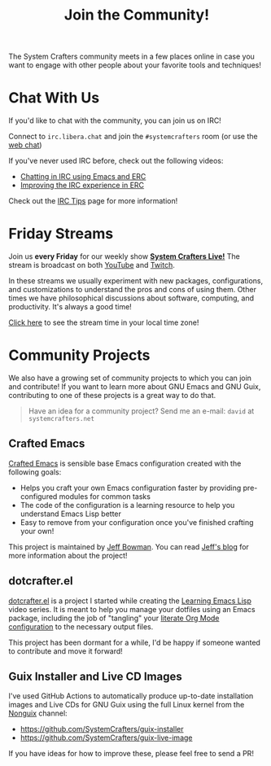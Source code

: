 #+title: Join the Community!

The System Crafters community meets in a few places online in case you want to engage with other people about your favorite tools and techniques!

* Chat With Us

If you'd like to chat with the community, you can join us on IRC!

Connect to =irc.libera.chat= and join the =#systemcrafters= room (or use the [[https://web.libera.chat/?channel=#systemcrafters][web chat]])

If you've never used IRC before, check out the following videos:

- [[https://systemcrafters.net/chatting-with-emacs/irc-basics-with-erc/][Chatting in IRC using Emacs and ERC]]
- [[https://systemcrafters.net/live-streams/june-04-2021/][Improving the IRC experience in ERC]]

Check out the [[file:../irc-tips.org][IRC Tips]] page for more information!

* Friday Streams

Join us *every Friday* for our weekly show *[[file:../live-streams.org][System Crafters Live!]]* The stream is broadcast on both [[https://youtube.com/@SystemCrafters][YouTube]] and [[https://twitch.tv/SystemCrafters][Twitch]].

In these streams we usually experiment with new packages, configurations, and customizations to understand the pros and cons of using them.  Other times we have philosophical discussions about software, computing, and productivity.  It's always a good time!

[[https://time.is/compare/1800_in_Athens][Click here]] to see the stream time in your local time zone!

* Community Projects

We also have a growing set of community projects to which you can join and contribute!  If you want to learn more about GNU Emacs and GNU Guix, contributing to one of these projects is a great way to do that.

#+begin_quote
Have an idea for a community project?  Send me an e-mail: =david= at =systemcrafters.net=
#+end_quote

** Crafted Emacs

[[https://github.com/SystemCrafters/crafted-emacs/][Crafted Emacs]] is sensible base Emacs configuration created with the following goals:

- Helps you craft your own Emacs configuration faster by providing pre-configured modules for common tasks
- The code of the configuration is a learning resource to help you understand Emacs Lisp better
- Easy to remove from your configuration once you've finished crafting your own!

This project is maintained by [[https://github.com/jeffbowman][Jeff Bowman]].  You can read [[https://jeffbowman.writeas.com/][Jeff's blog]] for more information about the project!

** dotcrafter.el

[[https://github.com/daviwil/dotcrafter.el][dotcrafter.el]] is a project I started while creating the [[https://systemcrafters.net/learning-emacs-lisp/][Learning Emacs Lisp]] video series.  It is meant to help you manage your dotfiles using an Emacs package, including the job of "tangling" your [[https://systemcrafters.net/emacs-from-scratch/configure-everything-with-org-babel/][literate Org Mode configuration]] to the necessary output files.

This project has been dormant for a while, I'd be happy if someone wanted to contribute and move it forward!

** Guix Installer and Live CD Images

I've used GitHub Actions to automatically produce up-to-date installation images and Live CDs for GNU Guix using the full Linux kernel from the [[https://gitlab.com/nonguix/nonguix][Nonguix]] channel:

- https://github.com/SystemCrafters/guix-installer
- https://github.com/SystemCrafters/guix-live-image

If you have ideas for how to improve these, please feel free to send a PR!
